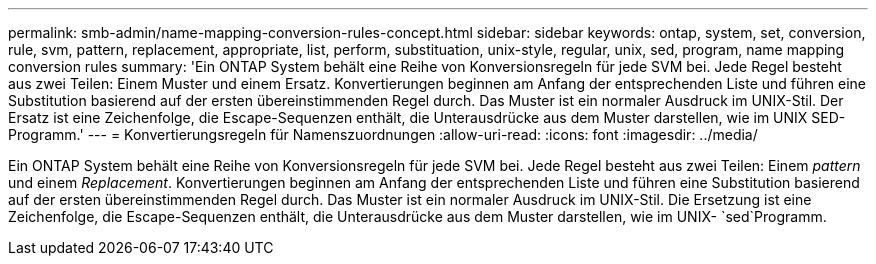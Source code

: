 ---
permalink: smb-admin/name-mapping-conversion-rules-concept.html 
sidebar: sidebar 
keywords: ontap, system, set, conversion, rule, svm, pattern, replacement, appropriate, list, perform, substituation, unix-style, regular, unix, sed, program, name mapping conversion rules 
summary: 'Ein ONTAP System behält eine Reihe von Konversionsregeln für jede SVM bei. Jede Regel besteht aus zwei Teilen: Einem Muster und einem Ersatz. Konvertierungen beginnen am Anfang der entsprechenden Liste und führen eine Substitution basierend auf der ersten übereinstimmenden Regel durch. Das Muster ist ein normaler Ausdruck im UNIX-Stil. Der Ersatz ist eine Zeichenfolge, die Escape-Sequenzen enthält, die Unterausdrücke aus dem Muster darstellen, wie im UNIX SED-Programm.' 
---
= Konvertierungsregeln für Namenszuordnungen
:allow-uri-read: 
:icons: font
:imagesdir: ../media/


[role="lead"]
Ein ONTAP System behält eine Reihe von Konversionsregeln für jede SVM bei. Jede Regel besteht aus zwei Teilen: Einem _pattern_ und einem _Replacement_. Konvertierungen beginnen am Anfang der entsprechenden Liste und führen eine Substitution basierend auf der ersten übereinstimmenden Regel durch. Das Muster ist ein normaler Ausdruck im UNIX-Stil. Die Ersetzung ist eine Zeichenfolge, die Escape-Sequenzen enthält, die Unterausdrücke aus dem Muster darstellen, wie im UNIX- `sed`Programm.
